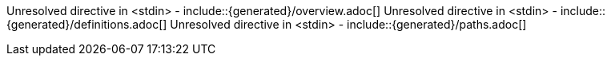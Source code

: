 Unresolved directive in <stdin> - include::{generated}/overview.adoc[] Unresolved directive in <stdin> - include::{generated}/definitions.adoc[] Unresolved directive in <stdin> - include::{generated}/paths.adoc[]